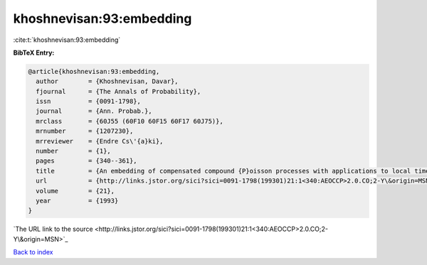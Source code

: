 khoshnevisan:93:embedding
=========================

:cite:t:`khoshnevisan:93:embedding`

**BibTeX Entry:**

.. code-block:: bibtex

   @article{khoshnevisan:93:embedding,
     author        = {Khoshnevisan, Davar},
     fjournal      = {The Annals of Probability},
     issn          = {0091-1798},
     journal       = {Ann. Probab.},
     mrclass       = {60J55 (60F10 60F15 60F17 60J75)},
     mrnumber      = {1207230},
     mrreviewer    = {Endre Cs\'{a}ki},
     number        = {1},
     pages         = {340--361},
     title         = {An embedding of compensated compound {P}oisson processes with applications to local times},
     url           = {http://links.jstor.org/sici?sici=0091-1798(199301)21:1<340:AEOCCP>2.0.CO;2-Y\&origin=MSN},
     volume        = {21},
     year          = {1993}
   }
`The URL link to the source <http://links.jstor.org/sici?sici=0091-1798(199301)21:1<340:AEOCCP>2.0.CO;2-Y\&origin=MSN>`_


`Back to index <../By-Cite-Keys.html>`_
